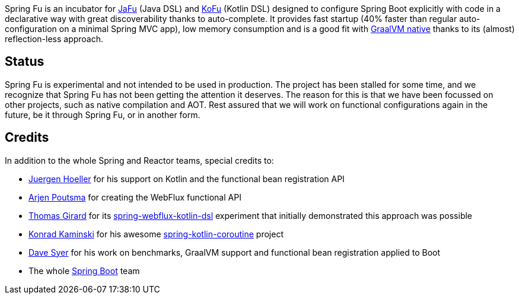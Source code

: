 Spring Fu is an incubator for https://github.com/spring-projects-experimental/spring-fu/tree/main/jafu[JaFu] (Java DSL)
and https://github.com/spring-projects-experimental/spring-fu/tree/main/kofu[KoFu] (Kotlin DSL) designed to configure
Spring Boot explicitly with code in a declarative way with great discoverability thanks to auto-complete.
It provides fast startup (40% faster than regular auto-configuration on a minimal Spring MVC app), low memory consumption
and is a good fit with https://www.graalvm.org/docs/reference-manual/native-image/[GraalVM native] thanks to its (almost) reflection-less approach.

== Status

Spring Fu is experimental and not intended to be used in production. The project has been stalled for some time, and we recognize that Spring Fu has not been getting the attention it deserves. The reason for this is that we have been focussed on other projects, such as native compilation and AOT. Rest assured that we will work on functional configurations again in the future, be it through Spring Fu, or in another form.

== Credits

In addition to the whole Spring and Reactor teams, special credits to:

 * https://github.com/jhoeller[Juergen Hoeller] for his support on Kotlin and the functional bean registration API
 * https://github.com/poutsma[Arjen Poutsma] for creating the WebFlux functional API
 * https://github.com/tgirard12[Thomas Girard] for its https://github.com/tgirard12/spring-webflux-kotlin-dsl[spring-webflux-kotlin-dsl] experiment that initially demonstrated this approach was possible
 * https://github.com/konrad-kaminski[Konrad Kaminski] for his awesome https://github.com/konrad-kaminski/spring-kotlin-coroutine[spring-kotlin-coroutine] project
 * https://github.com/dsyer[Dave Syer] for his work on benchmarks, GraalVM support and functional bean registration applied to Boot
 * The whole https://github.com/spring-projects/spring-boot[Spring Boot] team
